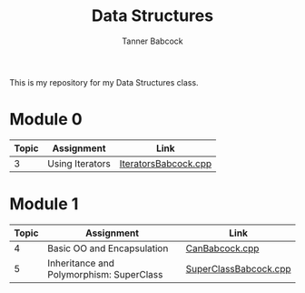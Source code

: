 #+TITLE: Data Structures
#+AUTHOR: Tanner Babcock
#+EMAIL: babkock@protonmail.com
#+LANGUAGE: en

This is my repository for my Data Structures class.

* Module 0

|Topic|Assignment|Link|
|-----+----------+----|
| 3   |Using Iterators|[[https://gitlab.com/tbhomework/cis152/-/blob/main/IteratorsBabcock.cpp][IteratorsBabcock.cpp]] |

* Module 1

|Topic|Assignment|Link|
|-----+----------+----|
| 4   | Basic OO and Encapsulation|[[https://gitlab.com/tbhomework/cis152/-/blob/main/CanBabcock.cpp][CanBabcock.cpp]] |
| 5   | Inheritance and Polymorphism: SuperClass|[[https://gitlab.com/tbhomework/cis152/-/blob/main/SuperClassBabcock.cpp][SuperClassBabcock.cpp]] |

